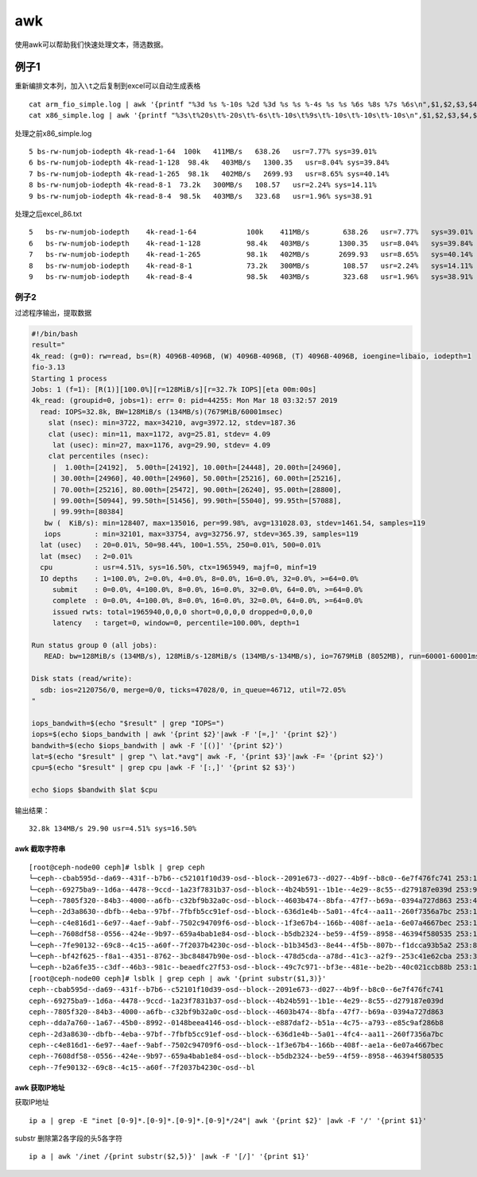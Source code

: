 *****************************
awk
*****************************

使用awk可以帮助我们快速处理文本，筛选数据。

例子1
-----

重新编排文本列，加入\ ``\t``\ 之后复制到excel可以自动生成表格

::

   cat arm_fio_simple.log | awk '{printf "%3d %s %-10s %2d %3d %s %s %-4s %s %s %6s %8s %7s %6s\n",$1,$2,$3,$4,$5,$6,$7,$8,$9,$10,$11,$12,$13,$14}' > arm_temp.txt
   cat x86_simple.log | awk '{printf "%3s\t%20s\t%-20s\t%-6s\t%-10s\t%9s\t%-10s\t%-10s\t%-10s\n",$1,$2,$3,$4,$5,$6,$7,$8,$9}' > excel_86.txt

处理之前x86_simple.log

::

   5 bs-rw-numjob-iodepth 4k-read-1-64  100k   411MB/s   638.26   usr=7.77% sys=39.01%  
   6 bs-rw-numjob-iodepth 4k-read-1-128  98.4k   403MB/s   1300.35   usr=8.04% sys=39.84%  
   7 bs-rw-numjob-iodepth 4k-read-1-265  98.1k   402MB/s   2699.93   usr=8.65% sys=40.14%  
   8 bs-rw-numjob-iodepth 4k-read-8-1  73.2k   300MB/s   108.57   usr=2.24% sys=14.11%  
   9 bs-rw-numjob-iodepth 4k-read-8-4  98.5k   403MB/s   323.68   usr=1.96% sys=38.91

处理之后excel_86.txt

::

   5   bs-rw-numjob-iodepth    4k-read-1-64            100k    411MB/s        638.26   usr=7.77%   sys=39.01%
   6   bs-rw-numjob-iodepth    4k-read-1-128           98.4k   403MB/s       1300.35   usr=8.04%   sys=39.84%
   7   bs-rw-numjob-iodepth    4k-read-1-265           98.1k   402MB/s       2699.93   usr=8.65%   sys=40.14%
   8   bs-rw-numjob-iodepth    4k-read-8-1             73.2k   300MB/s        108.57   usr=2.24%   sys=14.11%
   9   bs-rw-numjob-iodepth    4k-read-8-4             98.5k   403MB/s        323.68   usr=1.96%   sys=38.91%

例子2
~~~~~

过滤程序输出，提取数据

.. code:: shell

   #!/bin/bash
   result="
   4k_read: (g=0): rw=read, bs=(R) 4096B-4096B, (W) 4096B-4096B, (T) 4096B-4096B, ioengine=libaio, iodepth=1
   fio-3.13
   Starting 1 process
   Jobs: 1 (f=1): [R(1)][100.0%][r=128MiB/s][r=32.7k IOPS][eta 00m:00s]
   4k_read: (groupid=0, jobs=1): err= 0: pid=44255: Mon Mar 18 03:32:57 2019
     read: IOPS=32.8k, BW=128MiB/s (134MB/s)(7679MiB/60001msec)
       slat (nsec): min=3722, max=34210, avg=3972.12, stdev=187.36
       clat (usec): min=11, max=1172, avg=25.81, stdev= 4.09
        lat (usec): min=27, max=1176, avg=29.90, stdev= 4.09
       clat percentiles (nsec):
        |  1.00th=[24192],  5.00th=[24192], 10.00th=[24448], 20.00th=[24960],
        | 30.00th=[24960], 40.00th=[24960], 50.00th=[25216], 60.00th=[25216],
        | 70.00th=[25216], 80.00th=[25472], 90.00th=[26240], 95.00th=[28800],
        | 99.00th=[50944], 99.50th=[51456], 99.90th=[55040], 99.95th=[57088],
        | 99.99th=[80384]
      bw (  KiB/s): min=128407, max=135016, per=99.98%, avg=131028.03, stdev=1461.54, samples=119
      iops        : min=32101, max=33754, avg=32756.97, stdev=365.39, samples=119
     lat (usec)   : 20=0.01%, 50=98.44%, 100=1.55%, 250=0.01%, 500=0.01%
     lat (msec)   : 2=0.01%
     cpu          : usr=4.51%, sys=16.50%, ctx=1965949, majf=0, minf=19
     IO depths    : 1=100.0%, 2=0.0%, 4=0.0%, 8=0.0%, 16=0.0%, 32=0.0%, >=64=0.0%
        submit    : 0=0.0%, 4=100.0%, 8=0.0%, 16=0.0%, 32=0.0%, 64=0.0%, >=64=0.0%
        complete  : 0=0.0%, 4=100.0%, 8=0.0%, 16=0.0%, 32=0.0%, 64=0.0%, >=64=0.0%
        issued rwts: total=1965940,0,0,0 short=0,0,0,0 dropped=0,0,0,0
        latency   : target=0, window=0, percentile=100.00%, depth=1

   Run status group 0 (all jobs):
      READ: bw=128MiB/s (134MB/s), 128MiB/s-128MiB/s (134MB/s-134MB/s), io=7679MiB (8052MB), run=60001-60001msec

   Disk stats (read/write):
     sdb: ios=2120756/0, merge=0/0, ticks=47028/0, in_queue=46712, util=72.05%
   "

   iops_bandwith=$(echo "$result" | grep "IOPS=")
   iops=$(echo $iops_bandwith | awk '{print $2}'|awk -F '[=,]' '{print $2}')
   bandwith=$(echo $iops_bandwith | awk -F '[()]' '{print $2}')
   lat=$(echo "$result" | grep "\ lat.*avg"| awk -F, '{print $3}'|awk -F= '{print $2}')
   cpu=$(echo "$result" | grep cpu |awk -F '[:,]' '{print $2 $3}')

   echo $iops $bandwith $lat $cpu

输出结果：

::

   32.8k 134MB/s 29.90 usr=4.51% sys=16.50%

awk 截取字符串
==============

::

   [root@ceph-node00 ceph]# lsblk | grep ceph
   └─ceph--cbab595d--da69--431f--b7b6--c52101f10d39-osd--block--2091e673--d027--4b9f--b8c0--6e7f476fc741 253:11   0   7.3T  0 lvm
   └─ceph--69275ba9--1d6a--4478--9ccd--1a23f7831b37-osd--block--4b24b591--1b1e--4e29--8c55--d279187e039d 253:9    0   7.3T  0 lvm
   └─ceph--7805f320--84b3--4000--a6fb--c32bf9b32a0c-osd--block--4603b474--8bfa--47f7--b69a--0394a727d863 253:4    0   7.3T  0 lvm
   └─ceph--2d3a8630--dbfb--4eba--97bf--7fbfb5cc91ef-osd--block--636d1e4b--5a01--4fc4--aa11--260f7356a7bc 253:14   0   7.3T  0 lvm
   └─ceph--c4e816d1--6e97--4aef--9abf--7502c94709f6-osd--block--1f3e67b4--166b--408f--ae1a--6e07a4667bec 253:12   0   7.3T  0 lvm
   └─ceph--7608df58--0556--424e--9b97--659a4bab1e84-osd--block--b5db2324--be59--4f59--8958--46394f580535 253:10   0   7.3T  0 lvm
   └─ceph--7fe90132--69c8--4c15--a60f--7f2037b4230c-osd--block--b1b345d3--8e44--4f5b--807b--f1dcca93b5a2 253:8    0   7.3T  0 lvm
   └─ceph--bf42f625--f8a1--4351--8762--3bc84847b90e-osd--block--478d5cda--a78d--41c3--a2f9--253c41e62cba 253:3    0   7.3T  0 lvm
   └─ceph--b2a6fe35--c3df--46b3--981c--beaedfc27f53-osd--block--49c7c971--bf3e--481e--be2b--40c021ccb88b 253:13   0   7.3T  0 lvm
   [root@ceph-node00 ceph]# lsblk | grep ceph | awk '{print substr($1,3)}'
   ceph--cbab595d--da69--431f--b7b6--c52101f10d39-osd--block--2091e673--d027--4b9f--b8c0--6e7f476fc741
   ceph--69275ba9--1d6a--4478--9ccd--1a23f7831b37-osd--block--4b24b591--1b1e--4e29--8c55--d279187e039d
   ceph--7805f320--84b3--4000--a6fb--c32bf9b32a0c-osd--block--4603b474--8bfa--47f7--b69a--0394a727d863
   ceph--dda7a760--1a67--45b0--8992--0148beea4146-osd--block--e887daf2--b51a--4c75--a793--e85c9af286b8
   ceph--2d3a8630--dbfb--4eba--97bf--7fbfb5cc91ef-osd--block--636d1e4b--5a01--4fc4--aa11--260f7356a7bc
   ceph--c4e816d1--6e97--4aef--9abf--7502c94709f6-osd--block--1f3e67b4--166b--408f--ae1a--6e07a4667bec
   ceph--7608df58--0556--424e--9b97--659a4bab1e84-osd--block--b5db2324--be59--4f59--8958--46394f580535
   ceph--7fe90132--69c8--4c15--a60f--7f2037b4230c-osd--bl

awk 获取IP地址
==============

获取IP地址

::

   ip a | grep -E "inet [0-9]*.[0-9]*.[0-9]*.[0-9]*/24"| awk '{print $2}' |awk -F '/' '{print $1}'

substr 删除第2各字段的头5各字符

::

   ip a | awk '/inet /{print substr($2,5)}' |awk -F '[/]' '{print $1}'
